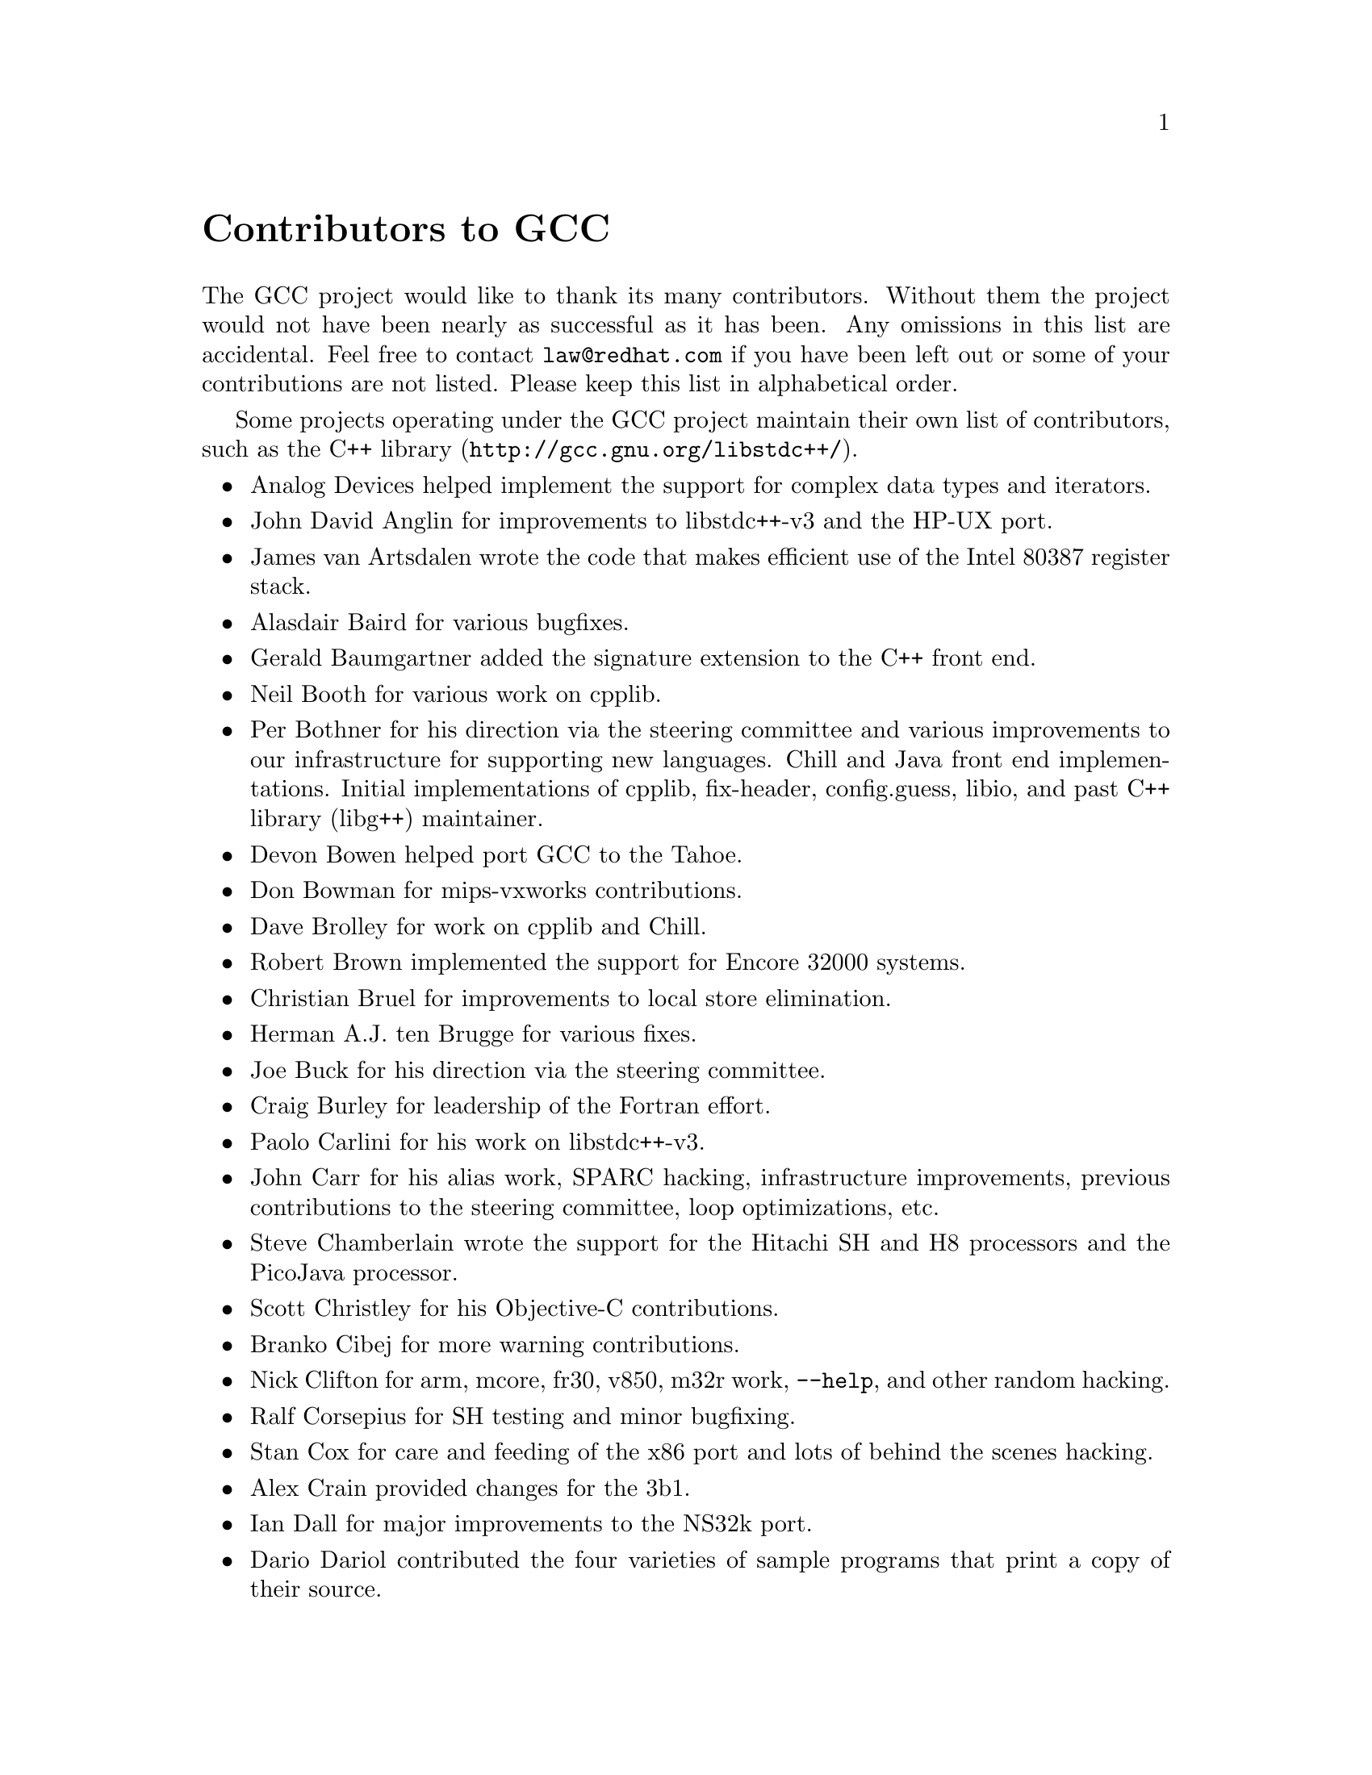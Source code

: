 @c Copyright (C) 1988,1989,1992,1993,1994,1995,1996,1997,1998,1999,2000,2001,2002
@c Free Software Foundation, Inc.
@c This is part of the GCC manual.
@c For copying conditions, see the file gcc.texi.

@node Contributors
@unnumbered Contributors to GCC
@cindex contributors

The GCC project would like to thank its many contributors.  Without them the
project would not have been nearly as successful as it has been.  Any omissions
in this list are accidental.  Feel free to contact
@email{law@@redhat.com} if you have been left out
or some of your contributions are not listed.  Please keep this list in
alphabetical order.

Some projects operating under the GCC project maintain their own list
of contributors, such as
@uref{http://gcc.gnu.org/libstdc++/,the C++ library}.

@itemize @bullet

@item
Analog Devices helped implement the support for complex data types
and iterators.

@item
John David Anglin for improvements to libstdc++-v3 and the HP-UX port.

@item
James van Artsdalen wrote the code that makes efficient use of
the Intel 80387 register stack.

@item
Alasdair Baird for various bugfixes.

@item
Gerald Baumgartner added the signature extension to the C++ front end.

@item
Neil Booth for various work on cpplib.

@item
Per Bothner for his direction via the steering committee and various
improvements to our infrastructure for supporting new languages.  Chill
and Java front end implementations.  Initial implementations of
cpplib, fix-header, config.guess, libio, and past C++ library
(libg++) maintainer.

@item
Devon Bowen helped port GCC to the Tahoe.

@item
Don Bowman for mips-vxworks contributions.

@item
Dave Brolley for work on cpplib and Chill.

@item
Robert Brown implemented the support for Encore 32000 systems.

@item
Christian Bruel for improvements to local store elimination.

@item
Herman A.J. ten Brugge for various fixes.

@item
Joe Buck for his direction via the steering committee.

@item
Craig Burley for leadership of the Fortran effort.

@item
Paolo Carlini for his work on libstdc++-v3.

@item
John Carr for his alias work, SPARC hacking, infrastructure improvements,
previous contributions to the steering committee, loop optimizations, etc.

@item
Steve Chamberlain wrote the support for the Hitachi SH and H8 processors
and the PicoJava processor.

@item
Scott Christley for his Objective-C contributions.

@item
Branko Cibej for more warning contributions.

@item
Nick Clifton for arm, mcore, fr30, v850, m32r work, @option{--help}, and other random
hacking.

@item
Ralf Corsepius for SH testing and minor bugfixing.

@item
Stan Cox for care and feeding of the x86 port and lots of behind
the scenes hacking.

@item
Alex Crain provided changes for the 3b1.

@item
Ian Dall for major improvements to the NS32k port.

@item
Dario Dariol contributed the four varieties of sample programs
that print a copy of their source.

@item
Ulrich Drepper for his work on the C++ runtime libraries, glibc,
 testing of GCC using glibc, ISO C99 support, CFG dumping support, etc.

@item
Richard Earnshaw for his ongoing work with the ARM@.

@item
David Edelsohn for his direction via the steering committee,
ongoing work with the RS6000/PowerPC port, and help cleaning up Haifa
loop changes.

@item
Paul Eggert for random hacking all over GCC@.

@item
Mark Elbrecht for various DJGPP improvements.

@item
Ben Elliston for his work to move the Objective-C runtime into its
own subdirectory and for his work on autoconf.

@item
Marc Espie for OpenBSD support.

@item
Doug Evans for much of the global optimization framework, arc, m32r,
and SPARC work.

@item
Fred Fish for BeOS support and Ada fixes.

@item
Peter Gerwinski for various bugfixes and the Pascal front end.

@item
Kaveh Ghazi for his direction via the steering committee and
amazing work to make @samp{-W -Wall} useful.

@item
Judy Goldberg for c++ contributions.

@item
Torbjorn Granlund for various fixes and the c-torture testsuite,
multiply- and divide-by-constant optimization, improved long long
support, improved leaf function register allocation, and his direction
via the steering committee.

@item
Anthony Green for his @option{-Os} contributions and Java front end work.

@item
Michael K. Gschwind contributed the port to the PDP-11.

@item
Ron Guilmette implemented the @command{protoize} and @command{unprotoize}
tools, the support for Dwarf symbolic debugging information, and much of
the support for System V Release 4.  He has also worked heavily on the
Intel 386 and 860 support.

@item
Bruno Haible for improvements in the runtime overhead for EH, new
warnings and assorted bugfixes.

@item
Andrew Haley for his Java work.

@item
Chris Hanson assisted in making GCC work on HP-UX for the 9000 series 300.

@item
Michael Hayes for various thankless work he's done trying to get
the c30/c40 ports functional.  Lots of loop and unroll improvements and
fixes.

@item
Kate Hedstrom for staking the g77 folks with an initial testsuite.

@item
Richard Henderson for his ongoing SPARC, alpha, and ia32 work, loop
opts, and generally fixing lots of old problems we've ignored for
years, flow rewrite and lots of further stuff, including reviewing
tons of patches.

@item
Nobuyuki Hikichi of Software Research Associates, Tokyo, contributed
the support for the Sony NEWS machine.

@item
Manfred Hollstein for his ongoing work to keep the m88k alive, lots
of testing an bugfixing, particularly of our configury code.

@item
Steve Holmgren for MachTen patches.

@item
Jan Hubicka for his x86 port improvements.

@item
Christian Iseli for various bugfixes.

@item
Kamil Iskra for general m68k hacking.

@item
Lee Iverson for random fixes and mips testing.

@item
Andreas Jaeger for various fixes to the MIPS port

@item
Jakub Jelinek for his SPARC work and sibling call optimizations as well
as lots of bug fixes and test cases.

@item
Janis Johnson for ia64 testing and fixes and for her quality improvement
sidetracks.

@item
J. Kean Johnston for OpenServer support.

@item
Klaus Kaempf for his ongoing work to make alpha-vms a viable target.

@item
David Kashtan of SRI adapted GCC to VMS@.

@item
Geoffrey Keating for his ongoing work to make the PPC work for GNU/Linux
and his automatic regression tester.

@item
Brendan Kehoe for his ongoing work with g++.

@item
Oliver M. Kellogg of Deutsche Aerospace contributed the port to the
MIL-STD-1750A@.

@item
Richard Kenner of the New York University Ultracomputer Research
Laboratory wrote the machine descriptions for the AMD 29000, the DEC
Alpha, the IBM RT PC, and the IBM RS/6000 as well as the support for
instruction attributes.  He also made changes to better support RISC
processors including changes to common subexpression elimination,
strength reduction, function calling sequence handling, and condition
code support, in addition to generalizing the code for frame pointer
elimination and delay slot scheduling.  Richard Kenner was also the
head maintainer of GCC for several years.

@item
Mumit Khan for various contributions to the cygwin and mingw32 ports and
maintaining binary releases for Windows hosts.

@item
Robin Kirkham for cpu32 support.

@item
Mark Klein for PA improvements.

@item
Thomas Koenig for various bugfixes.

@item
Bruce Korb for the new and improved fixincludes code.

@item
Benjamin Kosnik for his g++ work and for leading the libstdc++-v3 effort.

@item
Charles LaBrec contributed the support for the Integrated Solutions
68020 system.

@item
Jeff Law for his direction via the steering committee, coordinating the
entire egcs project and GCC 2.95, rolling out snapshots and releases,
handling merges from GCC2, reviewing tons of patches that might have
fallen through the cracks else, and random but extensive hacking.

@item
Marc Lehmann for his direction via the steering committee and helping
with analysis and improvements of x86 performance.

@item
Ted Lemon wrote parts of the RTL reader and printer.

@item
Kriang Lerdsuwanakij for improvements to demangler and various c++ fixes.

@item
Warren Levy major work on libgcj (Java Runtime Library) and random
work on the Java front end.

@item
Alain Lichnewsky ported GCC to the Mips CPU.

@item
Robert Lipe for OpenServer support, new testsuites, testing, etc.

@item
Weiwen Liu for testing and various bugfixes.

@item
Dave Love for his ongoing work with the Fortran front end and
runtime libraries.

@item
Martin von L@"owis for internal consistency checking infrastructure,
and various C++ improvements including namespace support.

@item
H.J. Lu for his previous contributions to the steering committee, many x86
bug reports, prototype patches, and keeping the GNU/Linux ports working.

@item
Greg McGary for random fixes and (someday) bounded pointers.

@item
Andrew MacLeod for his ongoing work in building a real EH system,
various code generation improvements, work on the global optimizer, etc.

@item
Vladimir Makarov for hacking some ugly i960 problems, PowerPC
hacking improvements to compile-time performance and overall knowledge
and direction in the area of instruction scheduling.

@item
Bob Manson for his behind the scenes work on dejagnu.

@item
Michael Meissner for LRS framework, ia32, m32r, v850, m88k, MIPS powerpc, haifa,
ECOFF debug support, and other assorted hacking.

@item
Jason Merrill for his direction via the steering committee and leading
the g++ effort.

@item
David Miller for his direction via the steering committee, lots of
SPARC work, improvements in jump.c and interfacing with the Linux kernel
developers.

@item
Gary Miller ported GCC to Charles River Data Systems machines.

@item
Mark Mitchell for his direction via the steering committee, mountains of
C++ work, load/store hoisting out of loops, alias analysis improvements,
ISO C @code{restrict} support, and serving as release manager for GCC 3.x.

@item
Alan Modra for various GNU/Linux bits and testing.

@item
Toon Moene for his direction via the steering committee, Fortran
maintenance, and his ongoing work to make us make Fortran run fast.

@item
Jason Molenda for major help in the care and feeding of all the services
on the gcc.gnu.org (formerly egcs.cygnus.com) machine---mail, web
services, ftp services, etc etc.

@item
Catherine Moore for fixing various ugly problems we have sent her
way, including the haifa bug which was killing the Alpha & PowerPC
Linux kernels.

@item
David Mosberger-Tang for various Alpha improvements.

@item
Stephen Moshier contributed the floating point emulator that assists in
cross-compilation and permits support for floating point numbers wider
than 64 bits and for ISO C99 support.

@item
Bill Moyer for his behind the scenes work on various issues.

@item
Philippe De Muyter for his work on the m68k port.

@item
Joseph S. Myers for his work on the PDP-11 port, format checking and ISO
C99 support, and continuous emphasis on (and contributions to) documentation.

@item
Nathan Myers for his work on libstdc++-v3.

@item
NeXT, Inc.@: donated the front end that supports the Objective-C
language.

@item
Hans-Peter Nilsson for the CRIS and MMIX ports, improvements to the search
engine setup, various documentation fixes and other small fixes.

@item
Geoff Noer for this work on getting cygwin native builds working.

@item
David O'Brien for the FreeBSD/alpha, FreeBSD/AMD x86-64, FreeBSD/ARM,
FreeBSD/PowerPC, and FreeBSD/SPARC64 ports and related infrastructure
improvements.

@item
Alexandre Oliva for various build infrastructure improvements, scripts and
amazing testing work.

@item
Melissa O'Neill for various NeXT fixes.

@item
Rainer Orth for random MIPS work, including improvements to our o32
ABI support, improvements to dejagnu's MIPS support, etc.

@item
Paul Petersen wrote the machine description for the Alliant FX/8.

@item
Alexandre Petit-Bianco for his Java work.

@item
Matthias Pfaller for major improvements to the NS32k port.

@item
Gerald Pfeifer for his direction via the steering committee, pointing
out lots of problems we need to solve, maintenance of the web pages, and
taking care of documentation maintenance in general.

@item
Ovidiu Predescu for his work on the Objective-C front end and runtime
libraries.

@item
Ken Raeburn for various improvements to checker, mips ports and various
cleanups in the compiler.

@item
David Reese of Sun Microsystems contributed to the Solaris on PowerPC
port.

@item
Gabriel Dos Reis for contributions and maintenance of libstdc++-v3,
including valarray implementation and limits support.

@item
Joern Rennecke for maintaining the sh port, loop, regmove & reload
hacking.

@item
Loren J. Rittle for improvements to libstdc++-v3 and the FreeBSD port.

@item
Craig Rodrigues for processing tons of bug reports.

@item
Gavin Romig-Koch for lots of behind the scenes MIPS work.

@item
Ken Rose for fixes to our delay slot filling code.

@item
Paul Rubin wrote most of the preprocessor.

@item
Juha Sarlin for improvements to the H8 code generator.

@item
Greg Satz assisted in making GCC work on HP-UX for the 9000 series 300.

@item
Peter Schauer wrote the code to allow debugging to work on the Alpha.

@item
William Schelter did most of the work on the Intel 80386 support.

@item
Bernd Schmidt for various code generation improvements and major
work in the reload pass as well a serving as release manager for
GCC 2.95.3.

@item
Andreas Schwab for his work on the m68k port.

@item
Joel Sherrill for his direction via the steering committee, RTEMS
contributions and RTEMS testing.

@item
Nathan Sidwell for many C++ fixes/improvements.

@item
Jeffrey Siegal for helping RMS with the original design of GCC, some
code which handles the parse tree and RTL data structures, constant
folding and help with the original VAX & m68k ports.

@item
Franz Sirl for his ongoing work with making the PPC port stable
for linux.

@item
Andrey Slepuhin for assorted AIX hacking.

@item
Christopher Smith did the port for Convex machines.

@item
Randy Smith finished the Sun FPA support.

@item
Scott Snyder for various fixes.

@item
Richard Stallman, for writing the original gcc and launching the GNU project.

@item
Jan Stein of the Chalmers Computer Society provided support for
Genix, as well as part of the 32000 machine description.

@item
Nigel Stephens for various mips16 related fixes/improvements.

@item
Jonathan Stone wrote the machine description for the Pyramid computer.

@item
Graham Stott for various infrastructure improvements.

@item
Mike Stump for his Elxsi port, g++ contributions over the years and more
recently his vxworks contributions

@item
Shigeya Suzuki for this fixes for the bsdi platforms.

@item
Ian Lance Taylor for his mips16 work, general configury hacking,
fixincludes, etc.

@item
Holger Teutsch provided the support for the Clipper CPU.

@item
Gary Thomas for his ongoing work to make the PPC work for GNU/Linux.

@item
Philipp Thomas for random bugfixes throughout the compiler

@item
Kresten Krab Thorup wrote the run time support for the Objective-C
language.

@item
Michael Tiemann for random bugfixes the first instruction scheduler,
initial C++ support, function integration, NS32k, SPARC and M88k
machine description work, delay slot scheduling.

@item
Teemu Torma for thread safe exception handling support.

@item
Leonard Tower wrote parts of the parser, RTL generator, and RTL
definitions, and of the VAX machine description.

@item
Tom Tromey for internationalization support and his Java work.

@item
Lassi Tuura for improvements to config.guess to determine HP processor
types.

@item
Todd Vierling for contributions for NetBSD ports.

@item
Dean Wakerley for converting the install documentation from HTML to texinfo
in time for GCC 3.0.

@item
Krister Walfridsson for random bugfixes.

@item
John Wehle for various improvements for the x86 code generator,
related infrastructure improvements to help x86 code generation,
value range propagation and other work, WE32k port.

@item
Zack Weinberg for major work on cpplib and various other bugfixes.

@item
Dale Wiles helped port GCC to the Tahoe.

@item
Bob Wilson from Tensilica, Inc.@: for the Xtensa port.

@item
Jim Wilson for his direction via the steering committee, tackling hard
problems in various places that nobody else wanted to work on, strength
reduction and other loop optimizations.

@item
Carlo Wood for various fixes.

@item
Tom Wood for work on the m88k port.

@item
Masanobu Yuhara of Fujitsu Laboratories implemented the machine
description for the Tron architecture (specifically, the Gmicro).

@item
Kevin Zachmann helped ported GCC to the Tahoe.

@end itemize


We'd also like to thank the folks who have contributed time and energy in
testing GCC:

@itemize @bullet
@item
David Billinghurst

@item
Horst von Brand

@item
Rodney Brown

@item
Joe Buck

@item
Craig Burley

@item
Ulrich Drepper

@item
David Edelsohn

@item
Yung Shing Gene

@item
Kaveh Ghazi

@item
Kate Hedstrom

@item
Richard Henderson

@item
Manfred Hollstein

@item
Kamil Iskra

@item
Christian Joensson

@item
Jeff Law

@item
Robert Lipe

@item
Damon Love

@item
Dave Love

@item
H.J. Lu

@item
Brad Lucier

@item
Mumit Khan

@item
Matthias Klose

@item
Martin Knoblauch

@item
David Miller

@item
Toon Moene

@item
Matthias Mueller

@item
Alexandre Oliva

@item
Richard Polton

@item
David Rees

@item
Loren J. Rittle

@item
Peter Schmid

@item
David Schuler

@item
Vin Shelton

@item
Franz Sirl

@item
Mike Stump

@item
Carlo Wood

@item
And many others
@end itemize

And finally we'd like to thank everyone who uses the compiler, submits bug
reports and generally reminds us why we're doing this work in the first place.
